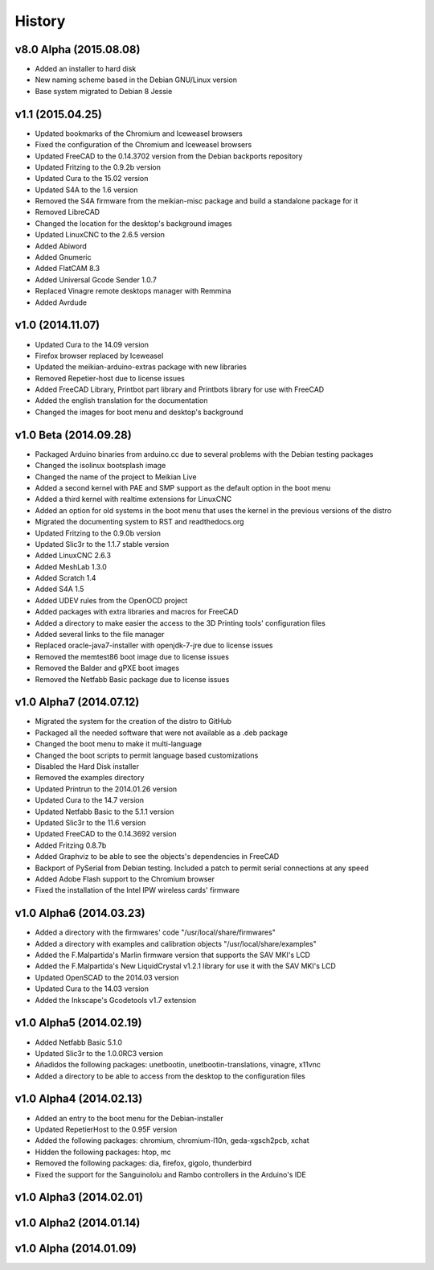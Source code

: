 .. :changelog:

=======
History
=======

v8.0 Alpha (2015.08.08)
~~~~~~~~~~~~~~~~~~~~~~~

* Added an installer to hard disk
* New naming scheme based in the Debian GNU/Linux version
* Base system migrated to Debian 8 Jessie


v1.1 (2015.04.25)
~~~~~~~~~~~~~~~~~

* Updated bookmarks of the Chromium and Iceweasel browsers
* Fixed the configuration of the Chromium and Iceweasel browsers
* Updated FreeCAD to the 0.14.3702 version from the Debian backports repository
* Updated Fritzing to the 0.9.2b version
* Updated Cura to the 15.02 version
* Updated S4A to the 1.6 version
* Removed the S4A firmware from the meikian-misc package and build a standalone package for it
* Removed LibreCAD
* Changed the location for the desktop's background images
* Updated LinuxCNC to the 2.6.5 version
* Added Abiword
* Added Gnumeric
* Added FlatCAM 8.3
* Added Universal Gcode Sender 1.0.7
* Replaced Vinagre remote desktops manager with Remmina
* Added Avrdude


v1.0 (2014.11.07)
~~~~~~~~~~~~~~~~~

* Updated Cura to the 14.09 version
* Firefox browser replaced by Iceweasel
* Updated the meikian-arduino-extras package with new libraries
* Removed Repetier-host due to license issues
* Added FreeCAD Library, Printbot part library and Printbots library for use with FreeCAD
* Added the english translation for the documentation
* Changed the images for boot menu and desktop's background


v1.0 Beta (2014.09.28)
~~~~~~~~~~~~~~~~~~~~~~

* Packaged Arduino binaries from arduino.cc due to several problems with the Debian testing packages
* Changed the isolinux bootsplash image
* Changed the name of the project to Meikian Live 
* Added a second kernel with PAE and SMP support as the default option in the boot menu
* Added a third kernel with realtime extensions for LinuxCNC
* Added an option for old systems in the boot menu that uses the kernel in the previous versions of the distro
* Migrated the documenting system to RST and readthedocs.org
* Updated Fritzing to the 0.9.0b version
* Updated Slic3r to the 1.1.7 stable version
* Added LinuxCNC 2.6.3
* Added MeshLab 1.3.0
* Added Scratch 1.4
* Added S4A 1.5 
* Added UDEV rules from the OpenOCD project
* Added packages with extra libraries and macros for FreeCAD
* Added a directory to make easier the access to the 3D Printing tools' configuration files
* Added several links to the file manager 
* Replaced oracle-java7-installer with openjdk-7-jre due to license issues
* Removed the memtest86 boot image due to license issues
* Removed the Balder and gPXE boot images
* Removed the Netfabb Basic package due to license issues


v1.0 Alpha7 (2014.07.12)
~~~~~~~~~~~~~~~~~~~~~~~~

* Migrated the system for the creation of the distro to GitHub
* Packaged all the needed software that were not available as a .deb package
* Changed the boot menu to make it multi-language
* Changed the boot scripts to permit language based customizations
* Disabled the Hard Disk installer
* Removed the examples directory
* Updated Printrun to the 2014.01.26 version
* Updated Cura to the 14.7 version
* Updated Netfabb Basic to the 5.1.1 version
* Updated Slic3r to the 11.6 version
* Updated FreeCAD to the 0.14.3692 version
* Added Fritzing 0.8.7b
* Added Graphviz to be able to see the objects's dependencies in FreeCAD
* Backport of PySerial from Debian testing. Included a patch to permit serial connections at any speed
* Added Adobe Flash support to the Chromium browser
* Fixed the installation of the Intel IPW wireless cards' firmware 


v1.0 Alpha6 (2014.03.23)
~~~~~~~~~~~~~~~~~~~~~~~~

* Added a directory with the firmwares' code "/usr/local/share/firmwares"
* Added a directory with examples and calibration objects "/usr/local/share/examples"
* Added the F.Malpartida's Marlin firmware version that supports the SAV MKI's LCD
* Added the F.Malpartida's New LiquidCrystal v1.2.1 library for use it with the SAV MKI's LCD
* Updated OpenSCAD to the 2014.03 version
* Updated Cura to the 14.03 version
* Added the Inkscape's Gcodetools v1.7 extension


v1.0 Alpha5 (2014.02.19)
~~~~~~~~~~~~~~~~~~~~~~~~

* Added Netfabb Basic 5.1.0
* Updated Slic3r to the 1.0.0RC3 version
* Añadidos the following packages: unetbootin, unetbootin-translations, vinagre, x11vnc
* Added a directory to be able to access from the desktop to the configuration files


v1.0 Alpha4 (2014.02.13)
~~~~~~~~~~~~~~~~~~~~~~~~

* Added an entry to the boot menu for the Debian-installer
* Updated RepetierHost to the 0.95F version
* Added the following packages: chromium, chromium-l10n, geda-xgsch2pcb, xchat
* Hidden the following packages: htop, mc
* Removed the following packages: dia, firefox, gigolo, thunderbird
* Fixed the support for the Sanguinololu and Rambo controllers in the Arduino's IDE


v1.0 Alpha3 (2014.02.01)
~~~~~~~~~~~~~~~~~~~~~~~~


v1.0 Alpha2 (2014.01.14)
~~~~~~~~~~~~~~~~~~~~~~~~


v1.0 Alpha (2014.01.09)
~~~~~~~~~~~~~~~~~~~~~~~


